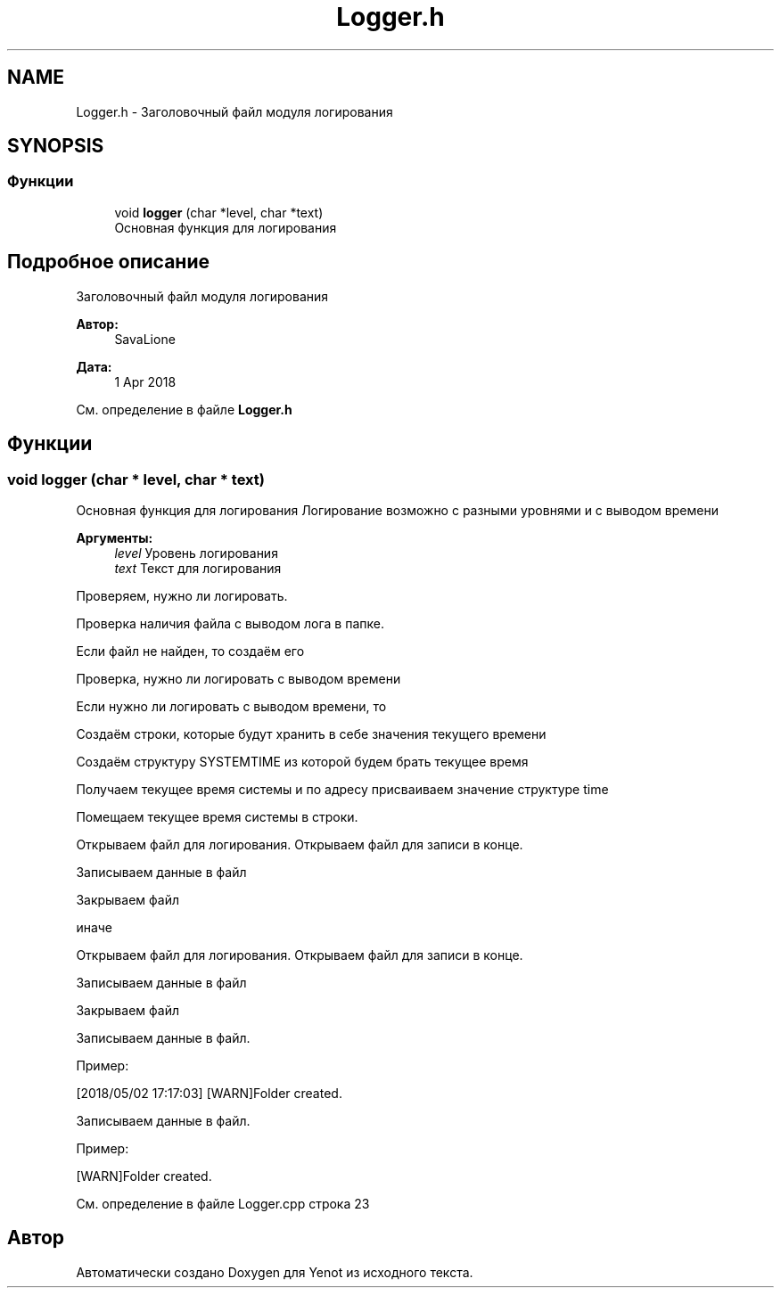 .TH "Logger.h" 3 "Пт 4 Май 2018" "Yenot" \" -*- nroff -*-
.ad l
.nh
.SH NAME
Logger.h \- Заголовочный файл модуля логирования  

.SH SYNOPSIS
.br
.PP
.SS "Функции"

.in +1c
.ti -1c
.RI "void \fBlogger\fP (char *level, char *text)"
.br
.RI "Основная функция для логирования "
.in -1c
.SH "Подробное описание"
.PP 
Заголовочный файл модуля логирования 


.PP
\fBАвтор:\fP
.RS 4
SavaLione 
.RE
.PP
\fBДата:\fP
.RS 4
1 Apr 2018 
.RE
.PP

.PP
См\&. определение в файле \fBLogger\&.h\fP
.SH "Функции"
.PP 
.SS "void logger (char * level, char * text)"

.PP
Основная функция для логирования Логирование возможно с разными уровнями и с выводом времени
.PP
\fBАргументы:\fP
.RS 4
\fIlevel\fP Уровень логирования 
.br
\fItext\fP Текст для логирования 
.RE
.PP
Проверяем, нужно ли логировать\&.
.PP
Проверка наличия файла с выводом лога в папке\&.
.PP
Если файл не найден, то создаём его 
.br

.br

.br
 Проверка, нужно ли логировать с выводом времени
.PP
Если нужно ли логировать с выводом времени, то 
.PP
.nf
Создаём строки, которые будут хранить в себе значения текущего времени

Создаём структуру SYSTEMTIME из которой будем брать текущее время

Получаем текущее время системы и по адресу присваиваем значение структуре time

Помещаем текущее время системы в строки.

Открываем файл для логирования. Открываем файл для записи в конце.

Записываем данные в файл

Закрываем файл

.fi
.PP
.PP
иначе 
.PP
.nf
Открываем файл для логирования. Открываем файл для записи в конце.

Записываем данные в файл

Закрываем файл  
.fi
.PP
.PP
Записываем данные в файл\&.
.PP
Пример: 
.PP
.nf
[2018/05/02 17:17:03] [WARN]Folder created\&.

.fi
.PP
 
.br
 Записываем данные в файл\&.
.PP
Пример: 
.PP
.nf
[WARN]Folder created\&.

.fi
.PP
 
.PP
См\&. определение в файле Logger\&.cpp строка 23
.SH "Автор"
.PP 
Автоматически создано Doxygen для Yenot из исходного текста\&.
